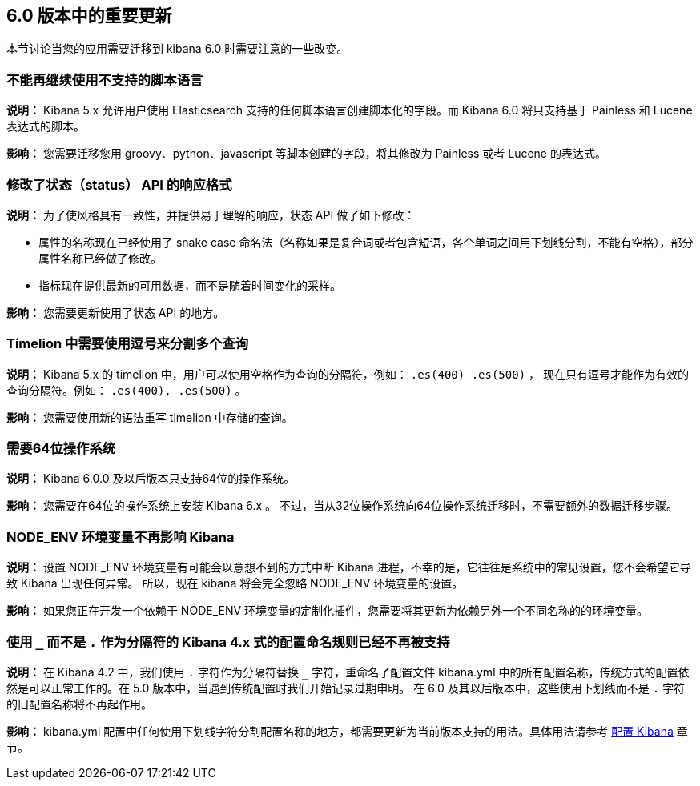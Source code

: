 [[breaking-changes-6.0]]
== 6.0 版本中的重要更新

本节讨论当您的应用需要迁移到 kibana 6.0 时需要注意的一些改变。


[float]
=== 不能再继续使用不支持的脚本语言
*说明：* Kibana 5.x 允许用户使用 Elasticsearch 支持的任何脚本语言创建脚本化的字段。而 Kibana 6.0 将只支持基于 Painless 和 Lucene 表达式的脚本。


*影响：* 您需要迁移您用 groovy、python、javascript 等脚本创建的字段，将其修改为 Painless 或者 Lucene 的表达式。


[float]
=== 修改了状态（status） API 的响应格式
*说明：* 为了使风格具有一致性，并提供易于理解的响应，状态 API 做了如下修改：

* 属性的名称现在已经使用了 snake case 命名法（名称如果是复合词或者包含短语，各个单词之间用下划线分割，不能有空格），部分属性名称已经做了修改。
* 指标现在提供最新的可用数据，而不是随着时间变化的采样。

*影响：* 您需要更新使用了状态 API 的地方。


[float]
=== Timelion 中需要使用逗号来分割多个查询
*说明：* Kibana 5.x 的 timelion 中，用户可以使用空格作为查询的分隔符，例如： `.es(400) .es(500)` ，
现在只有逗号才能作为有效的查询分隔符。例如： `.es(400), .es(500)` 。

*影响：* 您需要使用新的语法重写 timelion 中存储的查询。


[float]
=== 需要64位操作系统
*说明：* Kibana 6.0.0 及以后版本只支持64位的操作系统。

*影响：* 您需要在64位的操作系统上安装 Kibana 6.x 。 不过，当从32位操作系统向64位操作系统迁移时，不需要额外的数据迁移步骤。


[float]
=== NODE_ENV 环境变量不再影响 Kibana
*说明：* 设置 NODE_ENV 环境变量有可能会以意想不到的方式中断 Kibana 进程，不幸的是，它往往是系统中的常见设置，您不会希望它导致 Kibana 出现任何异常。 所以，现在 kibana 将会完全忽略 NODE_ENV 环境变量的设置。

*影响：* 如果您正在开发一个依赖于 NODE_ENV 环境变量的定制化插件，您需要将其更新为依赖另外一个不同名称的的环境变量。


[float]
=== 使用 `_` 而不是 `.` 作为分隔符的 Kibana 4.x 式的配置命名规则已经不再被支持
*说明：* 在 Kibana 4.2 中，我们使用 `.` 字符作为分隔符替换 `_` 字符，重命名了配置文件 kibana.yml 中的所有配置名称，传统方式的配置依然是可以正常工作的。在 5.0 版本中，当遇到传统配置时我们开始记录过期申明。 在 6.0 及其以后版本中，这些使用下划线而不是 `.` 字符的旧配置名称将不再起作用。

*影响：* kibana.yml 配置中任何使用下划线字符分割配置名称的地方，都需要更新为当前版本支持的用法。具体用法请参考 <<settings,配置 Kibana>> 章节。

